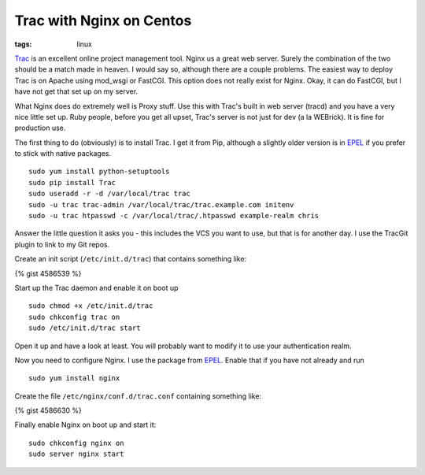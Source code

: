 Trac with Nginx on Centos
#########################
:tags:  linux

`Trac <tac.edgewall.org>`__ is an excellent online project management
tool. Nginx us a great web server. Surely the combination of the two
should be a match made in heaven. I would say so, although there are a
couple problems. The easiest way to deploy Trac is on Apache using
mod\_wsgi or FastCGI. This option does not really exist for Nginx. Okay,
it can do FastCGI, but I have not get that set up on my server.

What Nginx does do extremely well is Proxy stuff. Use this with Trac's
built in web server (tracd) and you have a very nice little set up. Ruby
people, before you get all upset, Trac's server is not just for dev (a
la WEBrick). It is fine for production use.

The first thing to do (obviously) is to install Trac. I get it from Pip,
although a slightly older version is in
`EPEL <https://fedoraproject.org/wiki/EPEL>`__ if you prefer to stick
with native packages.

::

    sudo yum install python-setuptools
    sudo pip install Trac
    sudo useradd -r -d /var/local/trac trac
    sudo -u trac trac-admin /var/local/trac/trac.example.com initenv
    sudo -u trac htpasswd -c /var/local/trac/.htpasswd example-realm chris

Answer the little question it asks you - this includes the VCS you want
to use, but that is for another day. I use the TracGit plugin to link to
my Git repos.

Create an init script (``/etc/init.d/trac``) that contains something
like:

{% gist 4586539 %}

Start up the Trac daemon and enable it on boot up

::

    sudo chmod +x /etc/init.d/trac
    sudo chkconfig trac on
    sudo /etc/init.d/trac start

Open it up and have a look at least. You will probably want to modify it
to use your authentication realm.

Now you need to configure Nginx. I use the package from
`EPEL <https://fedoraproject.org/wiki/EPEL>`__. Enable that if you have
not already and run

::

    sudo yum install nginx

Create the file ``/etc/nginx/conf.d/trac.conf`` containing something
like:

{% gist 4586630 %}

Finally enable Nginx on boot up and start it:

::

    sudo chkconfig nginx on
    sudo server nginx start

